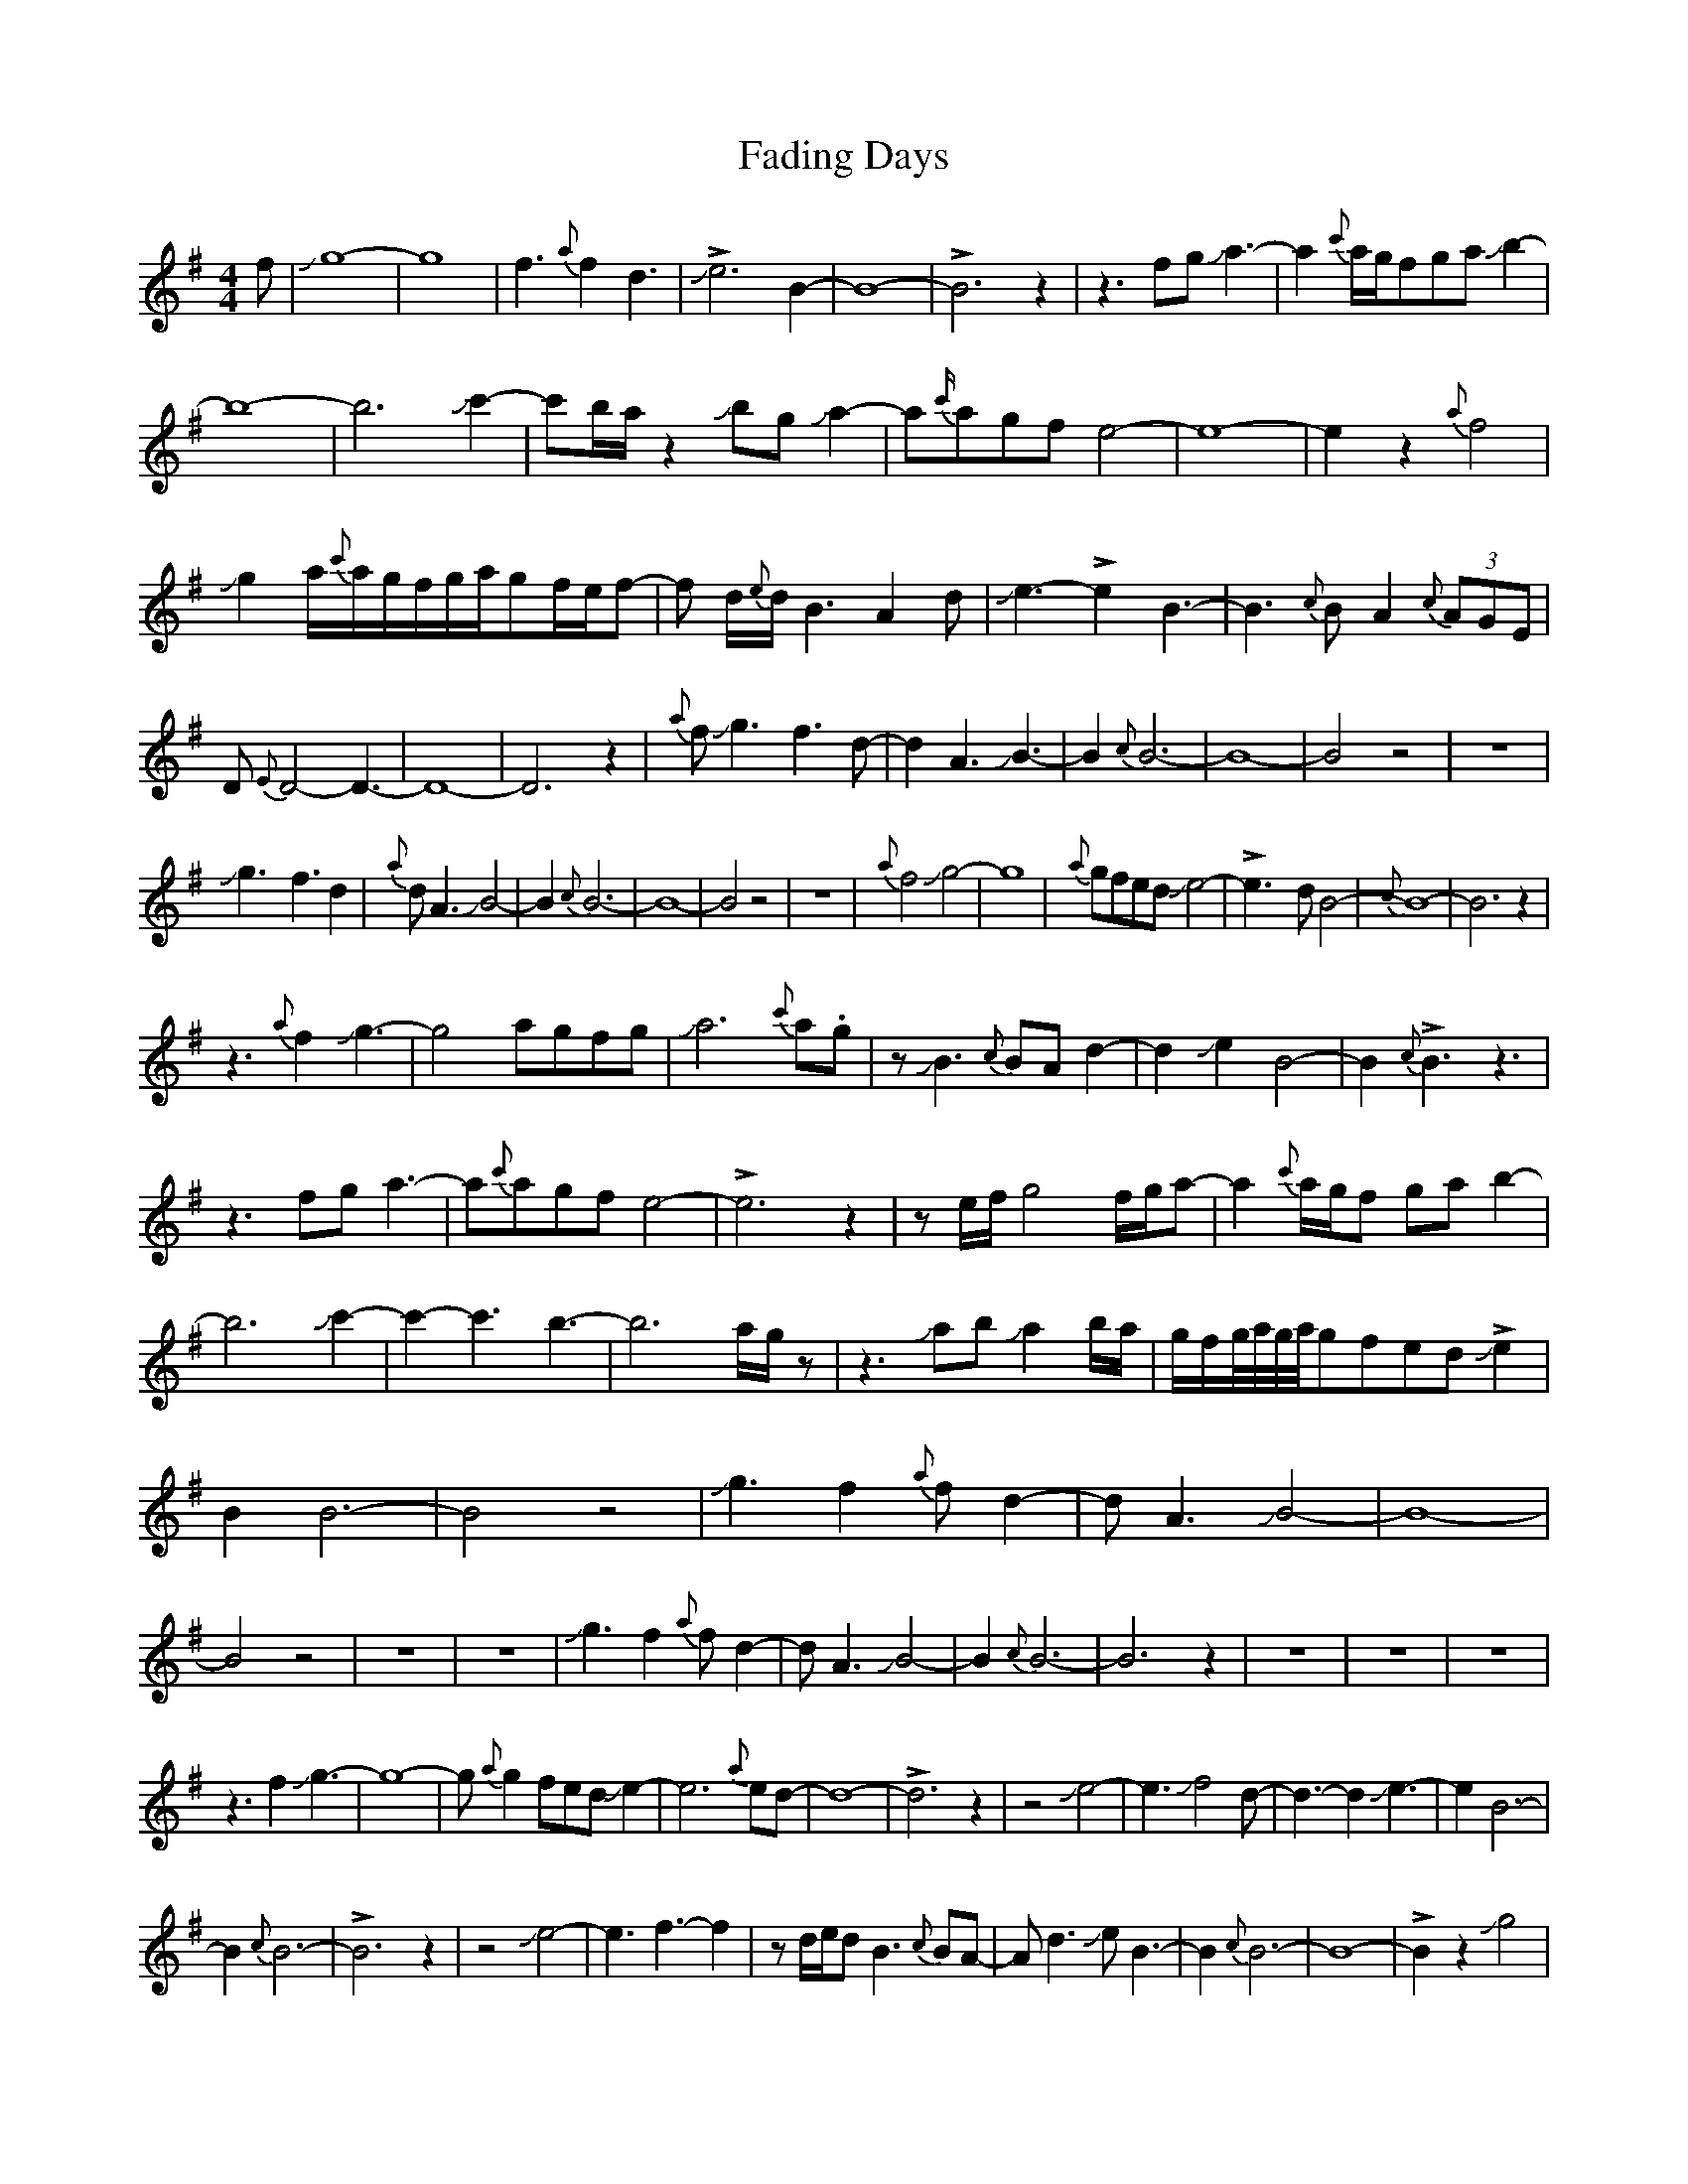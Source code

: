 X: 1
T: Fading Days
Z: Mikethebook
S: https://thesession.org/tunes/16293#setting30837
R: reel
M: 4/4
L: 1/8
K: Emin
f|Jg8-|g8-|f3{a}f2d3|J!>!e6B2-|B8-|!>!B6z2|z3fgJa3-|a2{c'}a/g/fgaJb2-|
b8-|b6Jc'2-|c'b/a/z2JbgJa2-|a{c'/}agfe4-|e8-|e2z2{a}f4|
Jg2a/{c'}a/g/f/g/a/gf/e/f- |f d/{e}d/B3A2d|Je3-!>!e2B3-|B3{c}BA2{c}(3AGE|
D{E}D4-D3-|D8-|D6z2|{a}fJg3-f3d-|d2A3JB3-|B2{c}B6-|B8-|B4z4|z8|
Jg3-f3d2|{a}dA3JB4-|B2{c}B6-|B8-|B4z4|z8|{a}f4Jg4-|g8|{a}gfedJe4-|!>!e3-dB4-|{c}B8-|B6z2|
z3 {a}f2Jg3-|g4agfg| Ja6{c'}a.g|zJB3{c}BAd2-|d2Je2B4-|B2{c}!>!B3z3|
z3fga3-|a{c'}agfe4-|!>!e6z2|ze/f/g4 f/g/a-|a2{c'}a/g/f gab2-|
b6Jc'2-|c'2-c'3-b3-|b6 a/g/z|z3JabJa2b/a/|g/f/g//a//g//a//gfed!>!Je2|
B2B6-|B4z4|Jg3f2{a}fd2-|dA3JB4-|B8-|B4z4|z8|z8|Jg3f2{a}fd2-|dA3JB4-|B2{c}B6-|B6z2|z8|z8|z8|
z3f2Jg3-|g8-|g{a}g2fedJe2-|e6{a}ed-|d8-|!>!d6z2|z4Je4-|e3Jf4d-|d3-d2Je3-|e2B6-|
B2{c}B6-|!>!B6z2|z4Je4-|e3f3-f2|zd/e/dB3{c}BA-|Ad3JeB3-|B2{c}B6-|B8-|!>!B2z2Jg4|
f3d3A2-|AJB6{c}B-|B8-|B8|z8|z4Jg3f-|f{a}fd3A3|JB6{c}B2-|B8-|B8|z8|z8|z6F2|
G8-|G6{A}G2-|G3{A}GED3-|D8-|!>!D6z2|z6f2|Jg8-|g8-|g3(3a/g/a/ g2fe|d2Je6-|
!>!e8|z6f{a}g-|gfe{de}dcBA2|JB8-|B3-B2Jc3-|!>!cBAG3-G2|{A}G8-|G4z3f|Jg2f3d3|
A3JB3-B2-|B2{c}B6-|B8-|B8-|B4z3f|Jg3f2d3|A3JB3-B2|B2{c}B6-|B8-|B8-|B8|

